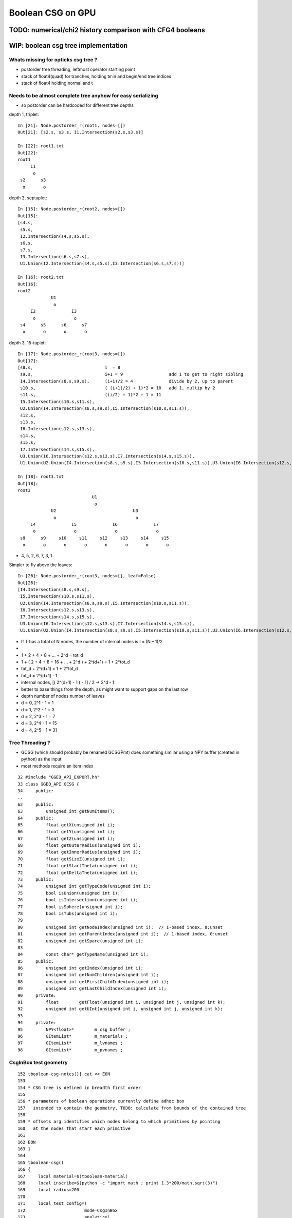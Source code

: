 Boolean CSG on GPU
===================



TODO: numerical/chi2 history comparison with CFG4 booleans 
------------------------------------------------------------


WIP: boolean csg tree implementation
--------------------------------------

Whats missing for opticks csg tree ?
~~~~~~~~~~~~~~~~~~~~~~~~~~~~~~~~~~~~~~~

* postorder tree threading, leftmost operator starting point 
* stack of float4(quad) for tranches, holding tmin and begin/end tree indices
* stack of float4 holding normal and t 



Needs to be almost complete tree anyhow for easy serializing
~~~~~~~~~~~~~~~~~~~~~~~~~~~~~~~~~~~~~~~~~~~~~~~~~~~~~~~~~~~~~~

* so postorder can be hardcoded for different tree depths


depth 1, triplet::


    In [21]: Node.postorder_r(root1, nodes=[])
    Out[21]: [s2.s, s3.s, I1.Intersection(s2.s,s3.s)]

    In [22]: root1.txt
    Out[22]: 
    root1            
         I1        
          o        
     s2      s3    
      o       o    



depth 2, septuplet::

    In [15]: Node.postorder_r(root2, nodes=[])
    Out[15]: 
    [s4.s,
     s5.s,
     I2.Intersection(s4.s,s5.s),
     s6.s,
     s7.s,
     I3.Intersection(s6.s,s7.s),
     U1.Union(I2.Intersection(s4.s,s5.s),I3.Intersection(s6.s,s7.s))]

    In [16]: root2.txt
    Out[16]: 
    root2                            
                 U1                
                  o                
         I2              I3        
          o               o        
     s4      s5      s6      s7    
      o       o       o       o    
                                   

depth 3, 15-tuplet::

    In [17]: Node.postorder_r(root3, nodes=[])
    Out[17]: 
    [s8.s,                            i  = 8
     s9.s,                            i+1 = 9                  add 1 to get to right sibling 
     I4.Intersection(s8.s,s9.s),      (i+1)/2 = 4              divide by 2, up to parent 
     s10.s,                           ( (i+1)/2) + 1)*2 = 10   add 1, multip by 2 
     s11.s,                           ((i/2) + 1)*2 + 1 = 11
     I5.Intersection(s10.s,s11.s),     
     U2.Union(I4.Intersection(s8.s,s9.s),I5.Intersection(s10.s,s11.s)),
     s12.s,
     s13.s,
     I6.Intersection(s12.s,s13.s),
     s14.s,
     s15.s,
     I7.Intersection(s14.s,s15.s),
     U3.Union(I6.Intersection(s12.s,s13.s),I7.Intersection(s14.s,s15.s)),
     U1.Union(U2.Union(I4.Intersection(s8.s,s9.s),I5.Intersection(s10.s,s11.s)),U3.Union(I6.Intersection(s12.s,s13.s),I7.Intersection(s14.s,s15.s)))]

    In [18]: root3.txt
    Out[18]: 
    root3                                                            
                                 U1                                
                                  o                                
                 U2                              U3                
                  o                               o                
         I4              I5              I6              I7        
          o               o               o               o        
     s8      s9     s10     s11     s12     s13     s14     s15    
      o       o       o       o       o       o       o       o    
                                                                   

*  4, 5, 2, 6, 7, 3, 1

Simpler to fly above the leaves::

    In [26]: Node.postorder_r(root3, nodes=[], leaf=False)
    Out[26]: 
    [I4.Intersection(s8.s,s9.s),
     I5.Intersection(s10.s,s11.s),
     U2.Union(I4.Intersection(s8.s,s9.s),I5.Intersection(s10.s,s11.s)),
     I6.Intersection(s12.s,s13.s),
     I7.Intersection(s14.s,s15.s),
     U3.Union(I6.Intersection(s12.s,s13.s),I7.Intersection(s14.s,s15.s)),
     U1.Union(U2.Union(I4.Intersection(s8.s,s9.s),I5.Intersection(s10.s,s11.s)),U3.Union(I6.Intersection(s12.s,s13.s),I7.Intersection(s14.s,s15.s)))]






* If T has a total of N nodes, the number of internal nodes is I = (N – 1)/2 
* 
*        1 + 2 + 4 + 8 + ... + 2^d = tot_d
*  1 + ( 2 + 4 + 8 + 16 + ... + 2^d ) + 2^(d+1) = 1 + 2*tot_d 
*  tot_d + 2^(d+1) = 1 + 2*tot_d
*   tot_d = 2^(d+1) - 1


* internal nodes,  [( 2^(d+1) - 1 ) - 1] / 2  ->  2^d - 1


* better to base things from the depth, as might want to support gaps on the last row

*  depth   number of nodes    number of leaves
*  d = 0,  2^1 - 1 = 1              
*  d = 1,  2^2 - 1 = 3        
*  d = 2,  2^3 - 1 = 7
*  d = 3,  2^4 - 1 = 15
*  d = 4,  2^5 - 1 = 31





Tree Threading ?
~~~~~~~~~~~~~~~~~~

* GCSG (which should probably be renamed GCSGPmt) does something similar
  using a NPY buffer (created in python) as the input

* most methods require an item index

::

     32 #include "GGEO_API_EXPORT.hh"
     33 class GGEO_API GCSG {
     34     public:
     ..
     62     public:
     63         unsigned int getNumItems();
     64     public:
     65         float getX(unsigned int i);
     66         float getY(unsigned int i);
     67         float getZ(unsigned int i);
     68         float getOuterRadius(unsigned int i);
     69         float getInnerRadius(unsigned int i);
     70         float getSizeZ(unsigned int i);
     71         float getStartTheta(unsigned int i);
     72         float getDeltaTheta(unsigned int i);
     73     public:
     74         unsigned int getTypeCode(unsigned int i);
     75         bool isUnion(unsigned int i);
     76         bool isIntersection(unsigned int i);
     77         bool isSphere(unsigned int i);
     78         bool isTubs(unsigned int i);
     79 
     80         unsigned int getNodeIndex(unsigned int i);  // 1-based index, 0:unset
     81         unsigned int getParentIndex(unsigned int i);  // 1-based index, 0:unset
     82         unsigned int getSpare(unsigned int i);
     83 
     84         const char* getTypeName(unsigned int i);
     85     public:
     86         unsigned int getIndex(unsigned int i);
     87         unsigned int getNumChildren(unsigned int i);
     88         unsigned int getFirstChildIndex(unsigned int i);
     89         unsigned int getLastChildIndex(unsigned int i);
     90     private:
     91         float        getFloat(unsigned int i, unsigned int j, unsigned int k);
     92         unsigned int getUInt(unsigned int i, unsigned int j, unsigned int k);
     93 
     94     private:
     95         NPY<float>*        m_csg_buffer ;
     96         GItemList*         m_materials ;
     97         GItemList*         m_lvnames ;
     98         GItemList*         m_pvnames ;




CsgInBox test geometry
~~~~~~~~~~~~~~~~~~~~~~~

::

    152 tboolean-csg-notes(){ cat << EON
    153 
    154 * CSG tree is defined in breadth first order
    155 
    156 * parameters of boolean operations currently define adhoc box 
    157   intended to contain the geometry, TODO: calculate from bounds of the contained tree 
    158 
    159 * offsets arg identifies which nodes belong to which primitives by pointing 
    160   at the nodes that start each primitive
    161 
    162 EON
    163 }
    164 
    165 tboolean-csg()
    166 {
    167     local material=$(tboolean-material)
    168     local inscribe=$(python -c "import math ; print 1.3*200/math.sqrt(3)")
    169     local radius=200
    170 
    171     local test_config=(
    172                       mode=CsgInBox
    173                       analytic=1
    174                       offsets=0,1     ## 
    175 
    176                       node=box          parameters=0,0,0,1000          boundary=Rock//perfectAbsorbSurface/Vacuum
    177 
    178                       node=union        parameters=0,0,0,400           boundary=Vacuum///$material
    179                       node=difference   parameters=0,0,100,300         boundary=Vacuum///$material
    180                       node=difference   parameters=0,0,-100,300        boundary=Vacuum///$material
    181                       node=box          parameters=0,0,100,$inscribe   boundary=Vacuum///$material
    182                       node=sphere       parameters=0,0,100,$radius     boundary=Vacuum///$material
    183                       node=box          parameters=0,0,-100,$inscribe  boundary=Vacuum///$material
    184                       node=sphere       parameters=0,0,-100,$radius    boundary=Vacuum///$material
    185 
    186                       )
    187 
    188     echo "$(join _ ${test_config[@]})" 
    189 }



Where is the tree ?
~~~~~~~~~~~~~~~~~~~~


::

    278 bool GGeoTestConfig::isStartOfPrimitive(unsigned nodeIdx )
    279 {
    280     return std::find(m_offsets.begin(), m_offsets.end(), nodeIdx) != m_offsets.end() ;
    281 }


    237 GMergedMesh* GGeoTest::createCsgInBox()
    238 {
    239     std::vector<GSolid*> solids ;
    240     unsigned int n = m_config->getNumElements();
    241 
    242     unsigned numPrim = m_config->getNumOffsets();
    243     LOG(info) << "GGeoTest::createCsgInBox"
    244               << " nodes " << n
    245               << " numPrim " << numPrim
    246              ;
    247 
    248     int primIdx(-1) ;
    249 
    250     for(unsigned int i=0 ; i < n ; i++)
    251     {
    252         bool primStart = m_config->isStartOfPrimitive(i); // as identified by configured offsets
    253         if(primStart)
    254         {
    255             primIdx++ ;
    256         }
    ...
    284         GParts* pts = solid->getParts();
    285 
    286         pts->setIndex(0u, i);
    287         pts->setNodeIndex(0u, primIdx );
    288         pts->setFlags(0u, flags);
    289         pts->setBndLib(m_bndlib);
    290 
    291         solids.push_back(solid);
    292     }


::

     86 char GMaker::NodeCode(const char* nodename)
     87 {
     88     char sc = 'U' ;
     89     if(     strcmp(nodename, BOX) == 0)     sc = 'B' ;
     90     else if(strcmp(nodename, SPHERE) == 0)  sc = 'S' ;
     91     else if(strcmp(nodename, ZSPHERE) == 0) sc = 'Z' ;
     92     else if(strcmp(nodename, ZLENS) == 0)   sc = 'L' ;
     93     else if(strcmp(nodename, PMT) == 0)     sc = 'P' ;  // not operational
     94     else if(strcmp(nodename, PRISM) == 0)   sc = 'M' ;
     95     else if(strcmp(nodename, INTERSECTION) == 0)   sc = 'I' ;
     96     else if(strcmp(nodename, UNION) == 0)          sc = 'J' ;
     97     else if(strcmp(nodename, DIFFERENCE) == 0)     sc = 'K' ;
     98     return sc ;
     99 }


Tree serialization
~~~~~~~~~~~~~~~~~~~

::

    2017-03-01 15:31:06.796 INFO  [6205604] [GParts::dumpPrimInfo@530] OGeo::makeAnalyticGeometry pts (part_offset, parts_for_prim, prim_index, prim_flags) numPrim:2
    2017-03-01 15:31:06.796 INFO  [6205604] [GParts::dumpPrimInfo@535]  (  0,  1,  0, 16) 
    2017-03-01 15:31:06.796 INFO  [6205604] [GParts::dumpPrimInfo@535]  (  1,  7,  1,  4) 
    2017-03-01 15:31:06.796 INFO  [6205604] [GParts::dump@731] GParts::dump ni 8
         0.0000      0.0000      0.0000   1000.0000 
         0.0000       0 <-id       123 <-bnd       16 <-flg  SHAPE_PRIMITIVE   bn Rock//perfectAbsorbSurface/Vacuum 
     -1000.0100  -1000.0100  -1000.0100           3 (PART_BOX) 
      1000.0100   1000.0100   1000.0100           0 (nodeIndex) 

         0.0000      0.0000      0.0000    400.0000 
         0.0000       1 <-id       124 <-bnd        4 <-flg  SHAPE_UNION   bn Vacuum///GlassSchottF2 
      -400.0100   -400.0100   -400.0100           3 (PART_BOX) 
       400.0100    400.0100    400.0100           1 (nodeIndex) 

         0.0000      0.0000    100.0000    300.0000 
         0.0000       2 <-id       124 <-bnd        8 <-flg  SHAPE_DIFFERENCE   bn Vacuum///GlassSchottF2 
      -300.0100   -300.0100   -300.0100           3 (PART_BOX) 
       300.0100    300.0100    300.0100           1 (nodeIndex) 

         0.0000      0.0000   -100.0000    300.0000 
         0.0000       3 <-id       124 <-bnd        8 <-flg  SHAPE_DIFFERENCE   bn Vacuum///GlassSchottF2 
      -300.0100   -300.0100   -300.0100           3 (PART_BOX) 
       300.0100    300.0100    300.0100           1 (nodeIndex) 

         0.0000      0.0000    100.0000    150.1111 
         0.0000       4 <-id       124 <-bnd       16 <-flg  SHAPE_PRIMITIVE   bn Vacuum///GlassSchottF2 
      -150.1211   -150.1211   -150.1211           3 (PART_BOX) 
       150.1211    150.1211    150.1211           1 (nodeIndex) 

         0.0000      0.0000    100.0000    200.0000 
         0.0000       5 <-id       124 <-bnd       16 <-flg  SHAPE_PRIMITIVE   bn Vacuum///GlassSchottF2 
      -200.0100   -200.0100   -200.0100           1 (PART_SPHERE) 
       200.0100    200.0100    200.0100           1 (nodeIndex) 

         0.0000      0.0000   -100.0000    150.1111 
         0.0000       6 <-id       124 <-bnd       16 <-flg  SHAPE_PRIMITIVE   bn Vacuum///GlassSchottF2 
      -150.1211   -150.1211   -150.1211           3 (PART_BOX) 
       150.1211    150.1211    150.1211           1 (nodeIndex) 

         0.0000      0.0000   -100.0000    200.0000 
         0.0000       7 <-id       124 <-bnd       16 <-flg  SHAPE_PRIMITIVE   bn Vacuum///GlassSchottF2 
      -200.0100   -200.0100   -200.0100           1 (PART_SPHERE) 
       200.0100    200.0100    200.0100           1 (nodeIndex) 





FIXED Issue : ray trace "near/tmin" clipping fails to see inside booleans
---------------------------------------------------------------------------

* **FIXED BY STARTING boolean tA_min and tB_min at ray.tmin**

The usual behavior of near clipping enabling to see inside things is not working
with booleans when the viewpoint is outside the boolean.

As approach a boolean solid the near point preceeds you... when it reaches 
the solid a circular-ish black hole forms, this gets bigger as proceed 
onwards the black filling most of the frame until the viewpoint 
gets into the boolean primitive bbox(?) and suddenly the blackness changes into
a view of the insides. Once inside changing the near point works 
to clip how much of insides can see.


Tempted to use scene_epsilon in the below, but its not correct (or currently possible) 
for general intersection code to depend on a rendering only thing like scene_epsilon.

Begs the question how does non-boolean geometry manage to get near clipped ? 

* rays are shot with t_min set to scene_epsilon 


Exploring optix_device.h find ray.tmin, this might provide a solution::
    
    simon:include blyth$ grep tmin *.h
    optix_device.h:  optix::rt_trace(*(unsigned int*)&topNode, ray.origin, ray.direction, ray.ray_type, ray.tmin, ray.tmax, &prd, sizeof(T));
    optix_device.h:  * @param[in] tmin  t value of the ray to be checked
    optix_device.h:static inline __device__ bool rtPotentialIntersection( float tmin )
    optix_device.h:  return optix::rt_potential_intersection( tmin );
    optix_device.h:              "  ray tmin      : %f\n"
    simon:include blyth$ 

    1811 template<class T>
    1812 static inline __device__ void rtTrace( rtObject topNode, optix::Ray ray, T& prd )
    1813 {
    1814   optix::rt_trace(*(unsigned int*)&topNode, ray.origin, ray.direction, ray.ray_type, ray.tmin, ray.tmax, &prd, sizeof(T));
    1815 }

YEP IT WORKS::

     33 static __device__
     34 void intersect_boolean( const uint4& prim, const uint4& identity )
     ..
     61     //float tA_min = propagate_epsilon ;  
     62     //float tB_min = propagate_epsilon ;
     63     float tA_min = ray.tmin ;
     64     float tB_min = ray.tmin ;
     65     float tA     = 0.f ;
     66     float tB     = 0.f ;
        


::

     33 static __device__
     34 void intersect_boolean( const uint4& prim, const uint4& identity )
     35 {          
     ..
     57     // _min 0.f rather than propagate_epsilon 
     58     // leads to missed boundaries when start photons on a boundary, 
     59     // see boolean_csg_on_gpu.rst
     60 
     61     float tA_min = propagate_epsilon ;   
     62     float tB_min = propagate_epsilon ;
     63     float tA     = 0.f ;
     64     float tB     = 0.f ;




scene_epsilon
~~~~~~~~~~~~~~~~

scene_epsilon is how the near clipping feeds into the rays::

     45 RT_PROGRAM void pinhole_camera()
     46 {
     47 
     48   PerRayData_radiance prd;
     49   prd.flag = 0u ;
     50   prd.result = bad_color ;
     51 
     52   float2 d = make_float2(launch_index) / make_float2(launch_dim) * 2.f - 1.f ;
     53 
     54   optix::Ray ray = parallel == 0 ?
     55                        optix::make_Ray( eye                 , normalize(d.x*U + d.y*V + W), radiance_ray_type, scene_epsilon, RT_DEFAULT_MAX)
     56                      :
     57                        optix::make_Ray( eye + d.x*U + d.y*V , normalize(W)                , radiance_ray_type, scene_epsilon, RT_DEFAULT_MAX)
     58                      ;
     59 

::

    simon:geant4_opticks_integration blyth$ opticks-find scene_epsilon
    ./optixrap/cu/pinhole_camera.cu:rtDeclareVariable(float,         scene_epsilon, , );
    ...
    ./optixrap/cu/pinhole_camera.cu:  // scene_epsilon is "t_min" but ray_direction is normalized, 
    ./optixrap/cu/pinhole_camera.cu:  // scene_epsilon is the distance along the ray at which to start 
    ./optixrap/OTracer.cc:    m_context[ "scene_epsilon"]->setFloat(m_composition->getNear());
    ./optixrap/OTracer.cc:    float scene_epsilon = m_composition->getNear();
    ./optixrap/OTracer.cc:    m_context[ "scene_epsilon"]->setFloat(scene_epsilon); 
    ./ana/debug/genstep_sequence_material_mismatch.py:     328     m_context[ "scene_epsilon"]->setFloat(m_composition->getNear());



FIXED Issue : boolean insides invisible from outside
-------------------------------------------------------------

**Not sure why, but fixed by using "absolute loop ctrl" instead of relative in intersect_boolean**

::

    159         else if(
    160                      (action & AdvanceAAndLoop)
    161                   || 
    162                      ((action & AdvanceAAndLoopIfCloser) && tA <= tB )
    163                 )
    164         {
    165 
    166 #ifdef BOOLEAN_DEBUG
    167             if( (action & AdvanceAAndLoop) )                     debugA = 2 ;
    168             if( (action & AdvanceAAndLoopIfCloser) && tA <= tB ) debugA = 3 ;
    169 #endif
    170 
    171             //ctrl = ctrl & ~LIVE_B  ;   // CAUSES INVISIBLE INSIDES 
    172             ctrl = LIVE_A  ;
    173             tA_min = tA ;
    174         }
    175         else if(     
    176                      (action & AdvanceBAndLoop)
    177                   ||  
    178                      ((action & AdvanceBAndLoopIfCloser) && tB <= tA )
    179                 )
    180         {   
    181             //ctrl = ctrl & ~LIVE_A  ;   // CAUSES INVISIBLE INSIDES
    182             ctrl = LIVE_B ;
    183             tB_min = tB ;
    184         }
    185      
    186      }     // while loop 
    187 }



tboolean-box-dented shows a hole where expect to see surface of concave 
hemi-spherical dent.

Using BOOLEAN_DEBUG to color the A and B intersects makes the 
problem clearer.  Can only see innards when the viewpoint is inside.

tboolean-box-minus-sphere shows no insides::

    106     local inscribe=$(python -c "import math ; print 1.3*200/math.sqrt(3)")
    107     local test_config_1=(
    108                  mode=BoxInBox
    109                  analytic=1
    110                  
    111                  shape=box          parameters=0,0,0,1000          boundary=Rock//perfectAbsorbSurface/Vacuum
    112                  
    113                  shape=difference   parameters=0,0,0,300           boundary=Vacuum///$material
    114                  shape=box          parameters=0,0,0,$inscribe     boundary=Vacuum///$material
    115                  shape=sphere       parameters=0,0,0,200           boundary=Vacuum///$material
    116                  
    117                )




FIXED : Issue : cannot see booleans from inside 
------------------------------------------------

* formerly saw that when navigating inside the union, 
  see only container box not the union shape insides

Fixed by moving from::

   if( valid_intersect ) 
   {
       float tint = tmin > 0.f ? tmin : tmax ;  // pick the intersect
       tt = tint > tt_min ? tint : tt_min ;   
       ...

To::

   if( valid_intersect ) 
   {
       //  just because the ray intersects the box doesnt 
       //  mean want to see it, there are 3 possibilities
       //
       //                t_near       t_far   
       //
       //                  |           |
       //        -----1----|----2------|------3---------->
       //                  |           |
       //
       tt =  tt_min < t_near ?  
                              t_near 
                           :
                              ( tt_min < t_far ? t_far : tt_min )


FIXED : Issue : ray trace of box shows slab intersects extending behind the box
--------------------------------------------------------------------------------

**Was due to intersect validity not handling axis aligned photons**

* checked the non-boolean box, thats working fine with no artifacts.

* Using discaxial torch type to shoot photons from 26 positions 
  and directions, so can feel the geometry in a numerical manner.

* when on target, things look correct, the same as the non-boolen box
  when off target the invalid intersects manifest 


::

    local discaxial_hit=0,0,0
    local discaxial_miss=0,0,300
    local torch_config_discaxial=(
                 type=discaxial
                 photons=$photons
                 frame=-1
                 transform=$identity
                 source=$discaxial_hit
                 target=0,0,0
                 time=0.1
                 radius=110
                 distance=200
                 zenithazimuth=0,1,0,1
                 material=Vacuum
                 wavelength=$wavelength
               )


Axis aligned photon directions appear to be part of the problem at least::

    421       else if( ts.type == T_DISCAXIAL )
    422       {
    423           unsigned long long photon_id = launch_index.x ;
    424 
    425           //float3 dir = get_direction_26( photon_id % 26 );
    426           //float3 dir = get_direction_6( photon_id % 6 );
    427           //float3 dir = get_direction_6( photon_id % 4, -0.00001f );  // 1st 4: +X,-X,+Y,-Y   SPURIOUS INTERSECTS GONE
    428           //float3 dir = get_direction_6( photon_id % 4, -0.f );       // 1st 4: +X,-X,+Y,-Y   SPURIOUS INTERSECTS GONE
    429           float3 dir = get_direction_6( photon_id % 4, 0.f );          // 1st 4: +X,-X,+Y,-Y   SPURIOUS INTERSECTS BACK AGAIN
    430           
    431           float r = radius*sqrtf(u1) ; // sqrt avoids pole bunchung  
    432           float3 discPosition = make_float3( r*cosPhi, r*sinPhi, 0.f );
    433           rotateUz(discPosition, dir);
    434           
    435           // ts.x0 should be placed inside the target when hits are desired
    436           // wih DISCAXIAL mode
    437           p.position = ts.x0 + distance*dir + discPosition ;
    438           p.direction = -dir ;
    439           


Curious the direction zeros are all negative 0 resulting in -inf for both -X and +X directions::

  ray.origin 200.000000 -11.247929 307.520966 ray.direction -1.000000 -0.000000 -0.000000 idir -1.000000 -inf -inf 
  ray.origin 200.000000 44.386002 262.619629 ray.direction -1.000000 -0.000000 -0.000000 idir -1.000000 -inf -inf 
  ray.origin 200.000000 -88.033470 321.681213 ray.direction -1.000000 -0.000000 -0.000000 idir -1.000000 -inf -inf 
  ray.origin 200.000000 -39.863480 244.735748 ray.direction -1.000000 -0.000000 -0.000000 idir -1.000000 -inf -inf 
  ray.origin -200.000000 97.620598 274.010651 ray.direction 1.000000 -0.000000 -0.000000 idir 1.000000 -inf -inf 
  ray.origin 200.000000 8.609403 199.297638 ray.direction -1.000000 -0.000000 -0.000000 idir -1.000000 -inf -inf 
  ray.origin -200.000000 -67.498100 266.557739 ray.direction 1.000000 -0.000000 -0.000000 idir 1.000000 -inf -inf 
  ray.origin -200.000000 78.251770 366.333496 ray.direction 1.000000 -0.000000 -0.000000 idir 1.000000 -inf -inf 
  ray.origin -200.000000 47.188507 215.060699 ray.direction 1.000000 -0.000000 -0.000000 idir 1.000000 -inf -inf 

Using a delta 0.00001f get -1/delta and spurious interects remain::

  ray.origin 200.000778 9.482430 213.216736 ray.direction -1.000000 -0.000010 -0.000010 idir -1.000000 -100000.000000 -100000.000000 
  ray.origin -199.999054 48.094410 346.568787 ray.direction 1.000000 -0.000010 -0.000010 idir 1.000000 -100000.000000 -100000.000000 

Bizarrely switching to delta -0.00001f get 1/delta and the spurious intersects are gone::

  ray.origin 199.999344 -88.035469 321.679199 ray.direction -1.000000 0.000010 0.000010 idir -1.000000 100000.000000 100000.000000 
  ray.origin 199.999222 9.478431 213.212708 ray.direction -1.000000 0.000010 0.000010 idir -1.000000 100000.000000 100000.000000 
  ray.origin 200.000000 49.761848 249.952194 ray.direction -1.000000 0.000010 0.000010 idir -1.000000 100000.000000 100000.000000 
  ray.origin 200.000748 39.745564 334.747955 ray.direction -1.000000 0.000010 0.000010 idir -1.000000 100000.000000 100000.000000 
  ray.origin -199.999298 -8.694067 238.793365 ray.direction 1.000000 0.000010 0.000010 idir 1.000000 100000.000000 100000.000000 
  ray.origin 199.999878 -76.475029 363.946503 ray.direction -1.000000 0.000010 0.000010 idir -1.000000 100000.000000 100000.000000 
  ray.origin 200.000290 44.076099 285.449768 ray.direction -1.000000 0.000010 0.000010 idir -1.000000 100000.000000 100000.000000 

Same when using -0.f::

    425           //float3 dir = get_direction_26( photon_id % 26 );
    426           //float3 dir = get_direction_6( photon_id % 6 );
    427           //float3 dir = get_direction_6( photon_id % 4, -0.00001f );     // 1st 4: +X,-X,+Y,-Y 
    428           float3 dir = get_direction_6( photon_id % 4, -0.f );     // 1st 4: +X,-X,+Y,-Y 
    429           
    430           float r = radius*sqrtf(u1) ; // sqrt avoids pole bunchung  
    431           float3 discPosition = make_float3( r*cosPhi, r*sinPhi, 0.f );
    432           rotateUz(discPosition, dir);
    433           
    434           // ts.x0 should be placed inside the target when hits are desired
    435           // wih DISCAXIAL mode
    436           p.position = ts.x0 + distance*dir + discPosition ;
    437           p.direction = -dir ;

::

  ray.origin 200.000000 14.684715 244.904205 ray.direction -1.000000 0.000000 0.000000 idir -1.000000 inf inf 
  ray.origin 200.000000 -68.328766 251.635269 ray.direction -1.000000 0.000000 0.000000 idir -1.000000 inf inf 
  ray.origin -200.000000 102.468193 335.907471 ray.direction 1.000000 0.000000 0.000000 idir 1.000000 inf inf 
  ray.origin 200.000000 -26.478765 307.570923 ray.direction -1.000000 0.000000 0.000000 idir -1.000000 inf inf 
  ray.origin 200.000000 -15.085106 304.063721 ray.direction -1.000000 0.000000 0.000000 idir -1.000000 inf inf 


::

     42    float3 idir = make_float3(1.f)/ray.direction ;
     43    float3 t0 = (bmin - ray.origin)*idir;
     44    float3 t1 = (bmax - ray.origin)*idir;


::

     idir -1.000000 -inf -inf t0 300.000000 inf inf t1 100.000000 -inf inf 
     idir -1.000000 -inf -inf t0 300.000000 inf inf t1 100.000000 -inf inf 
     idir -1.000000 -inf -inf t0 300.000000 inf inf t1 100.000000 -inf inf 
     idir -1.000000 -inf -inf t0 300.000000 inf inf t1 100.000000 -inf inf 
     idir 1.000000  -inf -inf t0 100.000000 inf inf t1 300.000000 -inf inf 
     idir 1.000000  -inf -inf t0 100.000000 inf inf t1 300.000000 -inf inf 
     idir 1.000000  -inf -inf t0 100.000000 inf inf t1 300.000000 -inf inf 
     idir 1.000000  -inf -inf t0 100.000000 inf inf t1 300.000000 -inf inf 





CUDA fminf/fmaxf/max infinity/nan handling ?
~~~~~~~~~~~~~~~~~~~~~~~~~~~~~~~~~~~~~~~~~~~~~~~~~ 

::

    simon:include blyth$ grep fminf *.*
    device_functions.h:__DEVICE_FUNCTIONS_STATIC_DECL__ float fminf(float x, float y);
    device_functions.hpp:__DEVICE_FUNCTIONS_STATIC_DECL__ float fminf(float x, float y)
    device_functions.hpp:  return __nv_fminf(x, y);
    device_functions_decls.h:__DEVICE_FUNCTIONS_DECLS__ float __nv_fminf(float x, float y);
    math_functions.h:extern __host__ __device__ __device_builtin__ float                  fminf(float x, float y) __THROW;
    math_functions.h:extern __host__ __device__ __device_builtin__ _CRTIMP float  __cdecl fminf(float x, float y);
    math_functions.h:__func__(float fminf(float a, float b));
    math_functions.hpp:  return fminf(a, b);
    math_functions.hpp:  return fminf(a, b);
    math_functions.hpp:__func__(float fminf(float a, float b))
    nppi_color_conversion.h: *  This code uses the fmaxf() and fminf() 32 bit floating point math functions.
    nppi_color_conversion.h: *  Npp32f nMin = fminf(nNormalizedR, nNormalizedG);
    nppi_color_conversion.h: *         nMin = fminf(nMin, nNormalizedB);
    nppi_color_conversion.h: *  This code uses the fmaxf() and fminf() 32 bit floating point math functions.
    nppi_color_conversion.h: *  Npp32f nTemp = fminf(nNormalizedR, nNormalizedG);
    nppi_color_conversion.h: *         nTemp = fminf(nTemp, nNormalizedB);
    simon:include blyth$ 
    simon:include blyth$ 
    simon:include blyth$ pwd
    /Developer/NVIDIA/CUDA-7.0/include





FIXED Issue : boolean intersection "lens" : boundary disappears from inside
------------------------------------------------------------------------------

**FIXED by starting tmin from propagate_epsilon, as during propagation photons start on boundaries**


Using boolean sphere-sphere intersection to construct a lens.::

     72 tboolean-testconfig()
     73 {
     74     local material=GlassSchottF2
     75     #local material=MainH2OHale
     76 
     77     local test_config=(
     78                  mode=BoxInBox
     79                  analytic=1
     80 
     81                  shape=box      parameters=0,0,0,1200               boundary=Rock//perfectAbsorbSurface/Vacuum
     82 
     83                  shape=intersection parameters=0,0,0,400            boundary=Vacuum///$material
     84                  shape=sphere       parameters=0,0,-600,641.2          boundary=Vacuum///$material
     85                  shape=sphere       parameters=0,0,600,641.2           boundary=Vacuum///$material
     86 
     87                )
     91      echo "$(join _ ${test_config[@]})" 
     92 }

Observe that photons reflecting inside the lens off the 2nd boundary do 
not intersect with the 1st boundary on their way back yielding "TO BT BR SA"

Similarly, and more directly, also have "TO BT SA" not seeing the 2nd boundary. 

Initially thought the raytrace confirmed this as 
it looked OK from outside but when go inside the boundary disappears, but
that turns out to be just near clipping.

::

    tboolean-;tboolean--




FIXED Issue : lens not bending light 
--------------------------------------

Fixed by passing the boundary index 
via the instanceIdentity attribute from intersection 
to closest hit progs.






approach
-----------


ggeo/GPmt.hh
ggeo/GCSG.hh
    Brings python prepared CSG tree for DYB PMT into GPmt member

    Looks like GCSG is currently being translated into into 
    partBuffer/solidBuffer representation prior to GPU ? 




hemi-pmt.cu::

    /// flag needed in solidBuffer
    ///
    ///   0:primitive
    ///   1:boolean-intersect
    ///   2:boolean-union
    ///   3:boolean-difference
    ///
    /// presumably the numParts will be 2 for booleans
    /// thence can do the sub-intersects and boolean logic
    /// 
    /// ...
    /// need to elide the sub-solids from OptiX just passing booleans
    /// in as a single solidBuffer entry with numParts = 2 ?
    ///
    /// maybe change name solidBuffer->primBuffer
    /// as booleans handled as OptiX primitives composed of two parts
    ///   

    1243 RT_PROGRAM void intersect(int primIdx)
    1244 {
    1245   const uint4& solid    = solidBuffer[primIdx];
    1246   unsigned int numParts = solid.y ;
    ....
    1252   uint4 identity = identityBuffer[instance_index] ;
    1254 
    1255   for(unsigned int p=0 ; p < numParts ; p++)
    1256   {
    1257       unsigned int partIdx = solid.x + p ;
    1258 
    1259       quad q0, q1, q2, q3 ;
    1260 
    1261       q0.f = partBuffer[4*partIdx+0];
    1262       q1.f = partBuffer[4*partIdx+1];
    1263       q2.f = partBuffer[4*partIdx+2] ;
    1264       q3.f = partBuffer[4*partIdx+3];
    1265 
    1266       identity.z = q1.u.z ;  // boundary from partBuffer (see ggeo-/GPmt)
    1267 
    1268       int partType = q2.i.w ;
    1269 
    1270       // TODO: use enum      
    ////     this is the NPart.hpp enum 
    ////
    1271       switch(partType)
    1272       {
    1273           case 0:
    1274                 intersect_aabb(q2, q3, identity);
    1275                 break ;
    1276           case 1:
    1277                 intersect_zsphere<false>(q0,q1,q2,q3,identity);
    1278                 break ;



